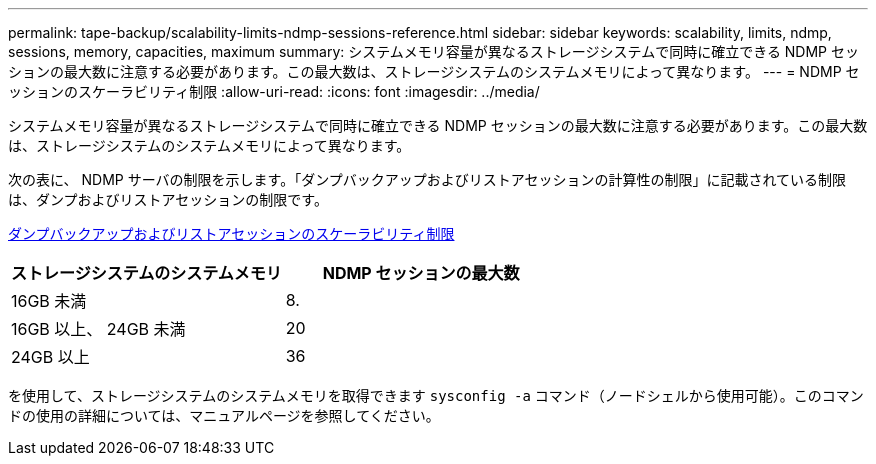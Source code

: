 ---
permalink: tape-backup/scalability-limits-ndmp-sessions-reference.html 
sidebar: sidebar 
keywords: scalability, limits, ndmp, sessions, memory, capacities, maximum 
summary: システムメモリ容量が異なるストレージシステムで同時に確立できる NDMP セッションの最大数に注意する必要があります。この最大数は、ストレージシステムのシステムメモリによって異なります。 
---
= NDMP セッションのスケーラビリティ制限
:allow-uri-read: 
:icons: font
:imagesdir: ../media/


[role="lead"]
システムメモリ容量が異なるストレージシステムで同時に確立できる NDMP セッションの最大数に注意する必要があります。この最大数は、ストレージシステムのシステムメモリによって異なります。

次の表に、 NDMP サーバの制限を示します。「ダンプバックアップおよびリストアセッションの計算性の制限」に記載されている制限は、ダンプおよびリストアセッションの制限です。

xref:scalability-limits-dump-backup-restore-sessions-concept.adoc[ダンプバックアップおよびリストアセッションのスケーラビリティ制限]

|===
| ストレージシステムのシステムメモリ | NDMP セッションの最大数 


 a| 
16GB 未満
 a| 
8.



 a| 
16GB 以上、 24GB 未満
 a| 
20



 a| 
24GB 以上
 a| 
36

|===
を使用して、ストレージシステムのシステムメモリを取得できます `sysconfig -a` コマンド（ノードシェルから使用可能）。このコマンドの使用の詳細については、マニュアルページを参照してください。
